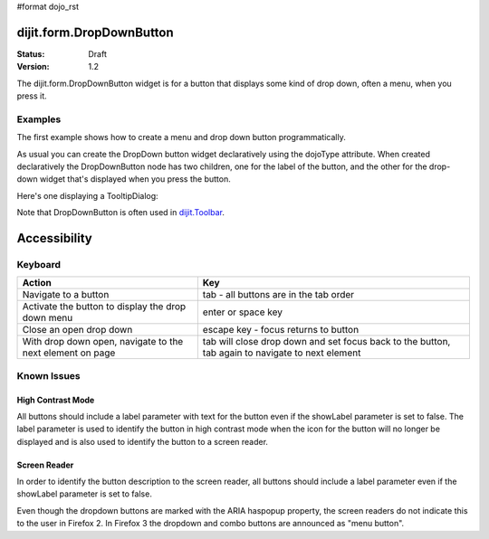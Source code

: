 #format dojo_rst

dijit.form.DropDownButton
=========================

:Status: Draft
:Version: 1.2

The dijit.form.DropDownButton widget is for a button that displays some kind of drop down, often a menu, when you press it.

Examples
--------

The first example shows how to create a menu and drop down button programmatically.

.. cv-compound::

  .. cv:: javascript

        <script type="text/javascript">
          dojo.require("dijit.form.Button");
          dojo.require("dijit.Menu");
        </script>
	<script type="text/javascript">
          dojo.addOnLoad(function(){
            var menu = new dijit.Menu({ style: "display: none;"});
            var menuItem1 = new dijit.MenuItem({
                label: "Save",
                iconClass:"dijitEditorIcon dijitEditorIconSave",
                onClick: function(){ alert('save'); }
            });
            menu.addChild(menuItem1);

            var menuItem2 = new dijit.MenuItem({
                label: "Cut",
                iconClass:"dijitEditorIcon dijitEditorIconCut",
                onClick: function(){ alert('cut'); }
            });
            menu.addChild(menuItem2);

            var button = new dijit.form.DropDownButton({
                label: "hello!",
                name: "programmatic2",
                dropDown: menu,
                id: "progButton"
            });
            dojo.byId("dropdownButtonContainer").appendChild(button.domNode);
	 });
       </script>

  .. cv:: html

    <div id="dropdownButtonContainer"></div>

As usual you can create the DropDown button widget declaratively using the dojoType attribute.
When created declaratively the DropDownButton node has two children, one for the label of the button,
and the other for the drop-down widget that's displayed when you press the button.

Here's one displaying a TooltipDialog:

.. cv-compound::

  .. cv:: javascript

    <script type="text/javascript">
      dojo.require("dijit.form.Button");
      dojo.require("dijit.Dialog");
      dojo.require("dijit.form.TextBox");
    </script>

  .. cv:: html

    <div dojoType="dijit.form.DropDownButton">
      <span>Register</span>
      <div dojoType="dijit.TooltipDialog">
         <label for="name">Name:</label> <input dojoType="dijit.form.TextBox" id="name" name="name"><br>
         <label for="hobby">Hobby:</label> <input dojoType="dijit.form.TextBox" id="hobby" name="hobby"><br>
         <button dojoType="dijit.form.Button" type="submit">Save</button>
      </div>
    </div>

Note that DropDownButton is often used in `dijit.Toolbar </dijit/Toolbar>`_.

Accessibility
=============

Keyboard
--------

=========================================================    =================================================
Action                                                       Key
=========================================================    =================================================
Navigate to a button                                         tab - all buttons are in the tab order
Activate the button to display the drop down menu            enter or space key
Close an open drop down                                      escape key - focus returns to button
With drop down open, navigate to the next element on page    tab will close drop down and set focus back to the button, tab again to navigate
                                                             to next element
=========================================================    =================================================

Known Issues
------------

High Contrast Mode
~~~~~~~~~~~~~~~~~~

All buttons should include a label parameter with text for the button even if the showLabel parameter is set to false. The label parameter is used to identify the button in high contrast mode when the icon for the button will no longer be displayed and is also used to identify the button to a screen reader.

Screen Reader
~~~~~~~~~~~~~

In order to identify the button description to the screen reader, all buttons should include a label parameter even if the showLabel parameter is set to false.

Even though the dropdown buttons are marked with the ARIA haspopup property, the screen readers do not indicate this to the user in Firefox 2. In Firefox 3 the dropdown and combo buttons are announced as "menu button".
